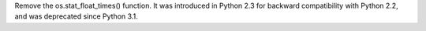 Remove the os.stat_float_times() function. It was introduced in Python 2.3
for backward compatibility with Python 2.2, and was deprecated since Python
3.1.
